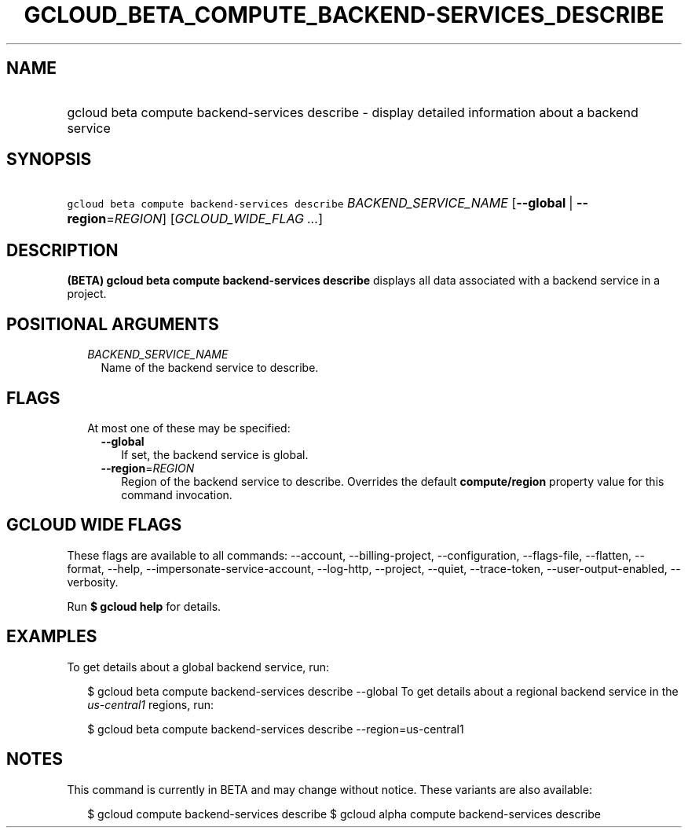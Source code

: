 
.TH "GCLOUD_BETA_COMPUTE_BACKEND\-SERVICES_DESCRIBE" 1



.SH "NAME"
.HP
gcloud beta compute backend\-services describe \- display detailed information about a backend service



.SH "SYNOPSIS"
.HP
\f5gcloud beta compute backend\-services describe\fR \fIBACKEND_SERVICE_NAME\fR [\fB\-\-global\fR\ |\ \fB\-\-region\fR=\fIREGION\fR] [\fIGCLOUD_WIDE_FLAG\ ...\fR]



.SH "DESCRIPTION"

\fB(BETA)\fR \fBgcloud beta compute backend\-services describe\fR displays all
data associated with a backend service in a project.



.SH "POSITIONAL ARGUMENTS"

.RS 2m
.TP 2m
\fIBACKEND_SERVICE_NAME\fR
Name of the backend service to describe.


.RE
.sp

.SH "FLAGS"

.RS 2m
.TP 2m

At most one of these may be specified:

.RS 2m
.TP 2m
\fB\-\-global\fR
If set, the backend service is global.

.TP 2m
\fB\-\-region\fR=\fIREGION\fR
Region of the backend service to describe. Overrides the default
\fBcompute/region\fR property value for this command invocation.


.RE
.RE
.sp

.SH "GCLOUD WIDE FLAGS"

These flags are available to all commands: \-\-account, \-\-billing\-project,
\-\-configuration, \-\-flags\-file, \-\-flatten, \-\-format, \-\-help,
\-\-impersonate\-service\-account, \-\-log\-http, \-\-project, \-\-quiet,
\-\-trace\-token, \-\-user\-output\-enabled, \-\-verbosity.

Run \fB$ gcloud help\fR for details.



.SH "EXAMPLES"

To get details about a global backend service, run:

.RS 2m
$ gcloud beta compute backend\-services describe \-\-global
To get details about a regional backend service in the \f5\fIus\-central1\fR\fR
regions, run:
.RE

.RS 2m
$ gcloud beta compute backend\-services describe \-\-region=us\-central1
.RE



.SH "NOTES"

This command is currently in BETA and may change without notice. These variants
are also available:

.RS 2m
$ gcloud compute backend\-services describe
$ gcloud alpha compute backend\-services describe
.RE

